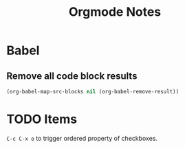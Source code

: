 #+TITLE: Orgmode Notes

* Babel

** Remove all code block results

#+BEGIN_SRC emacs-lisp :results silent
(org-babel-map-src-blocks nil (org-babel-remove-result))
#+END_SRC

* TODO Items

~C-c C-x o~ to trigger ordered property of checkboxes.

